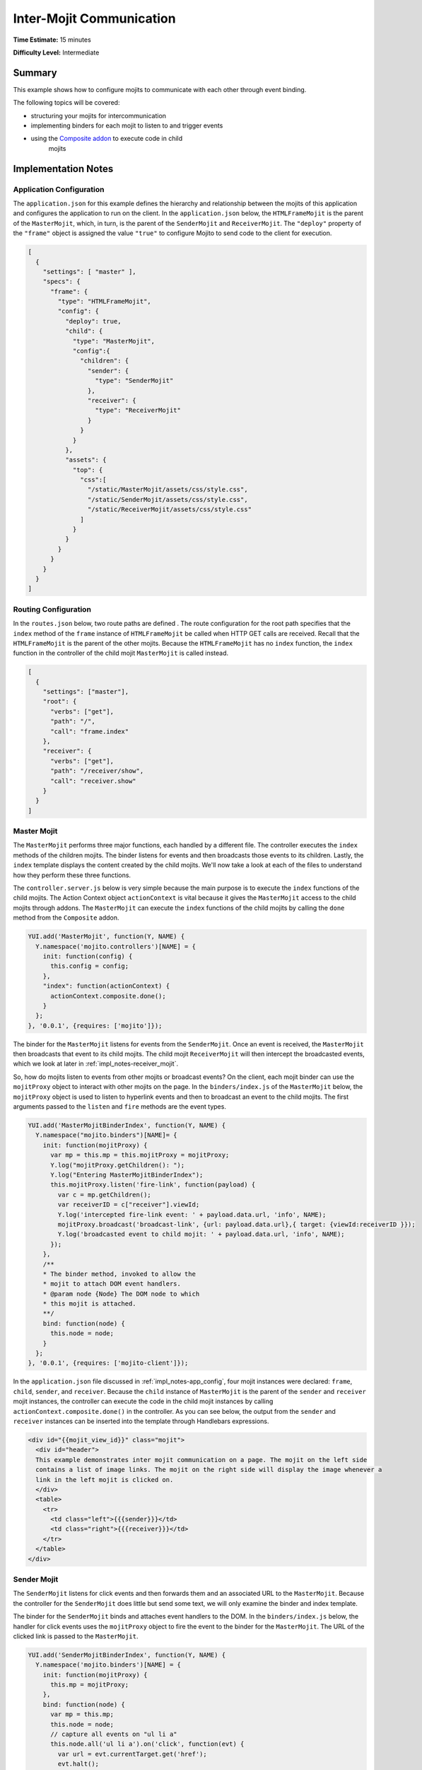 =========================
Inter-Mojit Communication
=========================

**Time Estimate:** 15 minutes

**Difficulty Level:** Intermediate

Summary
=======

This example shows how to configure mojits to communicate with each other through event binding.

The following topics will be covered:

- structuring your mojits for intercommunication
- implementing binders for each mojit to listen to and trigger events
- using the `Composite addon <../../api/classes/Composite.common.html>`_ to execute code in child 
   mojits

Implementation Notes
====================

.. _impl_notes-app_config:

Application Configuration
-------------------------

The ``application.json`` for this example defines the hierarchy and relationship between the mojits 
of this application and configures the application to run on the client. In the ``application.json`` 
below, the ``HTMLFrameMojit`` is the parent of the ``MasterMojit``, which, in turn, is the parent of 
the ``SenderMojit`` and ``ReceiverMojit``. The ``"deploy"`` property of the ``"frame"`` object is 
assigned the value ``"true"`` to configure Mojito to send code to the client for execution.

.. code-block:: javascript

   [
     {
       "settings": [ "master" ],
       "specs": {
         "frame": {
           "type": "HTMLFrameMojit",
           "config": {
             "deploy": true,
             "child": {
               "type": "MasterMojit",
               "config":{
                 "children": {
                   "sender": {
                     "type": "SenderMojit"
                   },
                   "receiver": {
                     "type": "ReceiverMojit"
                   }
                 }
               }
             },
             "assets": {
               "top": {
                 "css":[
                   "/static/MasterMojit/assets/css/style.css",
                   "/static/SenderMojit/assets/css/style.css",
                   "/static/ReceiverMojit/assets/css/style.css"
                 ]
               }
             }
           }
         }
       }
     }
   ]
 
Routing Configuration
---------------------

In the ``routes.json`` below, two route paths are defined . The route configuration for the root 
path specifies that the ``index`` method of the ``frame`` instance of ``HTMLFrameMojit`` be called 
when HTTP GET calls are received. Recall that the ``HTMLFrameMojit`` is the parent of the other 
mojits. Because the ``HTMLFrameMojit`` has no ``index`` function,  the ``index`` function 
in the controller of the child mojit ``MasterMojit`` is called instead.

.. code-block:: javascript

   [
     {
       "settings": ["master"],
       "root": {
         "verbs": ["get"],
         "path": "/",
         "call": "frame.index"
       },
       "receiver": {
         "verbs": ["get"],
         "path": "/receiver/show",
         "call": "receiver.show"
       }
     }
   ]

Master Mojit
------------

The ``MasterMojit`` performs three major functions, each handled by a different file. The controller 
executes the ``index`` methods of the children mojits. The binder listens for events and then 
broadcasts those events to its children. Lastly, the ``index`` template displays the content created 
by the child mojits. We'll now take a look at each of the files to understand how they perform 
these three functions.

The ``controller.server.js`` below is very simple because the main purpose is to execute the 
``index`` functions of the child mojits. The Action Context object ``actionContext`` is vital 
because it gives the ``MasterMojit`` access to the child mojits through addons. The ``MasterMojit`` 
can execute the ``index`` functions of the child mojits by calling the ``done`` method from the 
``Composite`` addon.

.. code-block:: javascript

   YUI.add('MasterMojit', function(Y, NAME) {
     Y.namespace('mojito.controllers')[NAME] = {   
       init: function(config) {
         this.config = config;
       },
       "index": function(actionContext) {
         actionContext.composite.done();
       }
     };
   }, '0.0.1', {requires: ['mojito']});

The binder for the ``MasterMojit`` listens for events from the ``SenderMojit``. Once an event is 
received, the ``MasterMojit`` then broadcasts that event to its child mojits. The child mojit 
``ReceiverMojit`` will then intercept the broadcasted events, which we look at later in
:ref:`impl_notes-receiver_mojit`.

So, how do mojits listen to events from other mojits or broadcast events? On the client, each mojit 
binder can use the ``mojitProxy`` object to interact with other mojits on the page. In the 
``binders/index.js`` of the ``MasterMojit`` below, the ``mojitProxy`` object is used to listen to 
hyperlink events and then to broadcast an event to the child mojits. The first arguments 
passed to the ``listen`` and ``fire`` methods are the event types.

.. code-block:: javascript

   YUI.add('MasterMojitBinderIndex', function(Y, NAME) {
     Y.namespace("mojito.binders")[NAME]= {
       init: function(mojitProxy) {
         var mp = this.mp = this.mojitProxy = mojitProxy;             
         Y.log("mojitProxy.getChildren(): ");
         Y.log("Entering MasterMojitBinderIndex");
         this.mojitProxy.listen('fire-link', function(payload) {
           var c = mp.getChildren();
           var receiverID = c["receiver"].viewId;
           Y.log('intercepted fire-link event: ' + payload.data.url, 'info', NAME);
           mojitProxy.broadcast('broadcast-link', {url: payload.data.url},{ target: {viewId:receiverID }});
           Y.log('broadcasted event to child mojit: ' + payload.data.url, 'info', NAME);
         });
       },
       /**
       * The binder method, invoked to allow the
       * mojit to attach DOM event handlers.
       * @param node {Node} The DOM node to which
       * this mojit is attached.
       **/
       bind: function(node) {
         this.node = node;
       }
     };
   }, '0.0.1', {requires: ['mojito-client']});

In the ``application.json`` file discussed in :ref:`impl_notes-app_config`, four mojit instances 
were declared: ``frame``, ``child``, ``sender``, and ``receiver``. Because the ``child`` instance 
of ``MasterMojit`` is the parent of the ``sender`` and ``receiver`` mojit instances, the controller 
can execute the code in the child mojit instances by calling ``actionContext.composite.done()`` 
in the controller. As you can see below, the output from the ``sender`` and ``receiver`` instances 
can be inserted into the template through Handlebars expressions.

.. code-block:: html

   <div id="{{mojit_view_id}}" class="mojit">
     <div id="header">
     This example demonstrates inter mojit communication on a page. The mojit on the left side 
     contains a list of image links. The mojit on the right side will display the image whenever a 
     link in the left mojit is clicked on.
     </div>
     <table>
       <tr>
         <td class="left">{{{sender}}}</td>
         <td class="right">{{{receiver}}}</td>
       </tr>
     </table>
   </div>

Sender Mojit
------------

The ``SenderMojit`` listens for click events and then forwards them and an associated URL to the 
``MasterMojit``. Because the controller for the ``SenderMojit`` does little but send some text, 
we will only examine the binder and index template.

The binder for the ``SenderMojit`` binds and attaches event handlers to the DOM. In the 
``binders/index.js`` below, the handler for click events uses the ``mojitProxy`` object to fire the 
event to the binder for the ``MasterMojit``. The URL of the clicked link is passed to the 
``MasterMojit``.


.. code-block:: javascript

   YUI.add('SenderMojitBinderIndex', function(Y, NAME) {
     Y.namespace('mojito.binders')[NAME] = {
       init: function(mojitProxy) {
         this.mp = mojitProxy;
       },
       bind: function(node) {
         var mp = this.mp;
         this.node = node;
         // capture all events on "ul li a"
         this.node.all('ul li a').on('click', function(evt) {
           var url = evt.currentTarget.get('href');
           evt.halt();
           Y.log('Triggering fire-link event: ' + url, 'info', NAME);
           mp.broadcast('fire-link', {url: url});
         });
       }
     };
   }, '0.0.1', {requires: ['node','mojito-client']});

The ``index`` template for the ``SenderMojit`` has an unordered list of links to Flickr photos. As 
we saw in the binder, the handler for click events passes the event and the link URL 
to the ``MasterMojit``.

.. code-block:: html

   <div id="{{mojit_view_id}}" class="mojit">
     <h3>{{title}}</h3>
     <ul>
       <li><a href="http://farm6.static.flickr.com/5064/5632737098_f064e4193c.jpg">Image 1</a></li>
       <li><a href="http://farm6.static.flickr.com/5061/5632537388_ff1763af69.jpg">Image 2</a></li>
       <li><a href="http://farm6.static.flickr.com/5061/5631063565_bc0d4d6fa4.jpg">Image 3</a></li>
       <li><a href="http://farm6.static.flickr.com/5265/5630493861_508fd54a3f.jpg">Image 4</a></li>
       <li><a href="http://farm6.static.flickr.com/5187/5631076804_65eccc0ec0.jpg">Image 5</a></li>
       <li><a href="http://farm6.static.flickr.com/5303/5630492129_1a8cb2e35e.jpg">Image 6</a></li>
       <li><a href="http://farm6.static.flickr.com/5025/5631077466_f088b79d8e.jpg">Image 7</a></li>
       <li><a href="http://farm6.static.flickr.com/5104/5630493353_9b4aba1468.jpg">Image 8</a></li>
       <li><a href="http://farm6.static.flickr.com/5109/5630710610_cc076791cc.jpg">Image 9</a></li>
     </ul>
   </div>

.. _impl_notes-receiver_mojit:

Receiver Mojit
--------------

The ``ReceiverMojit`` is responsible for capturing events that were broadcasted by ``MasterMojit`` 
and then displaying the photo associated with the link that was clicked.

In the controller for ``ReceiverMojit``, the additional function ``show`` displays a photo based on 
the query string parameter ``url`` or a default photo. The ``show`` function gets invoked from the 
binder, which we'll look at next.

.. code-block:: javascript

   YUI.add('ReceiverMojit', function(Y, NAME) {
     Y.namespace('mojito.controllers')[NAME] = {   
       init: function(config) {
         this.config = config;
       },
       index: function(actionContext) {
         actionContext.done({title: 'This is the receiver mojit'});
       },
       show: function(actionContext) {
         var url = actionContext.params.getFromMerged('url') || "http://farm1.static.flickr.com/21/35282840_8155ba1a22_o.jpg";
         actionContext.done({title: 'Image matching the link clicked on the left.', url: url});
       }
     };
   }, '0.0.1', {requires: []});

The binder for the ``ReceiverMojit`` listens for broadcasted link events. In the 
``binders/index.js`` below, those broadcasted link events, which are the event type 
"broadcast-link", will come from the ``MasterMojit``. When the event is captured, the ``mojitProxy`` 
object is used to invoke the ``show`` function and pass the photo URI.

.. code-block:: javascript

   YUI.add('ReceiverMojitBinderIndex', function(Y, NAME) {
     Y.namespace('mojito.binders')[NAME] = {
       init: function(mojitProxy) {
         var self = this;
         this.mojitProxy = mojitProxy;
         this.mojitProxy.listen('broadcast-link', function(payload) {
           Y.log('Intercepted broadcast-link event: ' + payload.data.url, 'info', NAME);
           // Fire an event to the mojit to reload
           // with the correct URL
           var params = {
             url: {
               url: payload.data.url
             }
           };
           mojitProxy.invoke('show', { params: params }, function(err, markup) {
             self.node.setContent(markup);
           });
         });
       },
       /**
       * The binder method, invoked to allow the
       * mojit to attach DOM event handlers.
       * @param node {Node} The DOM node to which
       * this mojit is attached.
       **/
       bind: function(node) {
         this.node = node;
       }
     };
   }, '0.0.1', {requires: ['mojito-client']});

Setting Up this Example
=======================

To set up and run ``inter-mojit``:

#. Create your application.

   ``$ mojito create app inter-mojit``
#. Change to the application directory.
#. Create the mojits for the application.

   ``$ mojito create mojit MasterMojit``

   ``$ mojito create mojit SenderMojit``

   ``$ mojito create mojit ReceiverMojit``
#. To configure your application to use the mojits you created, replace the code in 
   ``application.json`` with the following:

   .. code-block:: javascript

      [
        {
          "settings": [ "master" ],
          "specs": {
            "frame": {
              "type": "HTMLFrameMojit",
              "config": {
                "deploy": true,
                "child": {
                  "type": "MasterMojit",
                  "config":{
                    "children": {
                      "sender": {
                        "type": "SenderMojit"
                      },
                      "receiver": {
                        "type": "ReceiverMojit"
                      }
                    }
                  }
                },
                "assets": {
                  "top": {
                    "css":[
                      "/static/MasterMojit/assets/css/style.css",
                      "/static/SenderMojit/assets/css/style.css",
                      "/static/ReceiverMojit/assets/css/style.css"
                    ]
                  }
                }
              }
            }
          }
        }
      ]

#. To configure routing for the root path and the path ``/receiver/show``, replace the code in 
   ``routes.json`` with the following:

   .. code-block:: javascript

      [
        {
          "settings": ["master"],
          "root": {
            "verbs": ["get"],
            "path": "/",
            "call": "frame.index"
          },
          "receiver": {
            "verbs": ["get"],
            "path": "/receiver/show",
            "call": "receiver.show"
          }
        }
      ]

#. Change to ``mojits/MasterMojit``.
#. To allow the ``MasterMojit`` to execute its children mojits, replace the code in 
   ``controller.server.js`` with the following:

   .. code-block:: javascript

      YUI.add('MasterMojit', function(Y, NAME) {
        Y.namespace('mojito.controllers')[NAME] = {   
          init: function(spec) {
            this.spec=spec;
          },
          "index": function(actionContext) {
            actionContext.composite.done();
          }
        };
      }, '0.0.1', {requires: []});

#. To allow the ``MasterMojit`` to capture events and refire them to its children mojits, replace 
   the code in ``binders/index.js`` with the following:

   .. code-block:: javascript

      YUI.add('MasterMojitBinderIndex', function(Y, NAME) {
        Y.namespace("mojito.binders")[NAME]= {
          init: function(mojitProxy) {
            var mp = this.mp = this.mojitProxy = mojitProxy;
            Y.log("mojitProxy.getChildren(): ");
            Y.log("Entering MasterMojitBinderIndex");
            this.mojitProxy.listen('fire-link', function(payload) {
              var c = mp.getChildren();
              var receiverID = c["receiver"].viewId;
              Y.log('intercepted fire-link event: ' + payload.data.url, 'info', NAME);
              mojitProxy.broadcast('broadcast-link', {url: payload.data.url},{ target: {viewId:receiverID }});
              Y.log('broadcasted event to child mojit: ' + payload.data.url, 'info', NAME);
            });
          },
          /**
          * The binder method, invoked to allow the
          * mojit to attach DOM event handlers.
          * @param node {Node} The DOM node to which
          * this mojit is attached.
          **/
          bind: function(node) {
            this.node = node;
          }
        };
      }, '0.0.1', {requires: ['mojito-client']});

#. Modify the ``index`` template to include output from the ``SenderMojit`` and ``ReceiverMojit`` 
   by replacing the code in ``views/index.hb.html`` with the following:

   .. code-block:: html

      <div id="{{mojit_view_id}}" class="mojit">
        <div id="header">
        This example demonstrates inter mojit communication on a page.
        The mojit on the left side contains a list of image links.
        The mojit on the right side will display the image whenever a link in the left mojit is clicked on.</div>
        <table>
          <tr>
            <td class="left">{{{sender}}}</td>
            <td class="right">{{{receiver}}}</td>
          </tr>
        </table>
      </div>

#. Change to the ``SenderMojit`` directory.

   ``$ cd ../SenderMojit``
#. Replace the code in ``controller.server.js`` with the following:

   .. code-block:: javascript

      YUI.add('SenderMojit', function(Y, NAME) {
        Y.namespace('mojito.controllers')[NAME] = {   
          init: function(config) {
            this.config = config;
          },
          index: function(actionContext) {
            actionContext.done({title: 'List of images for testing'});
          }
        };
      }, '0.0.1', {requires: []});

#. To allow the ``SenderMojit`` to fire an event, replace the code in ``binders/index.js`` with the 
   following:

   .. code-block:: javascript

      YUI.add('SenderMojitBinderIndex', function(Y, NAME) {
        Y.namespace('mojito.binders')[NAME] = {
          init: function(mojitProxy) {
            this.mp = mojitProxy;
          },
          bind: function(node) {
            var mp = this.mp;
            this.node = node;
            // capture all events on "ul li a"
            this.node.all('ul li a').on('click', function(evt) {
              var url = evt.currentTarget.get('href');
              evt.halt();
              Y.log('Triggering fire-link event: ' + url, 'info', NAME);
              mp.broadcast('fire-link', {url: url});
            });
          }
        };
      }, '0.0.1', {requires: ['node','mojito-client']});

#. To provide an unordered list of image links to the ``index`` template of the ``MasterMojit``, 
   replace the code in ``views/index.hb.html`` with the following:

   .. code-block:: html

      <div id="{{mojit_view_id}}" class="mojit">
        <h3>{{title}}</h3>
        <ul>
          <li><a href="http://farm6.static.flickr.com/5064/5632737098_f064e4193c.jpg">Image 1</a></li>
          <li><a href="http://farm6.static.flickr.com/5061/5632537388_ff1763af69.jpg">Image 2</a></li>
          <li><a href="http://farm6.static.flickr.com/5061/5631063565_bc0d4d6fa4.jpg">Image 3</a></li>
          <li><a href="http://farm6.static.flickr.com/5265/5630493861_508fd54a3f.jpg">Image 4</a></li>
          <li><a href="http://farm6.static.flickr.com/5187/5631076804_65eccc0ec0.jpg">Image 5</a></li>
          <li><a href="http://farm6.static.flickr.com/5303/5630492129_1a8cb2e35e.jpg">Image 6</a></li>
          <li><a href="http://farm6.static.flickr.com/5025/5631077466_f088b79d8e.jpg">Image 7</a></li>
          <li><a href="http://farm6.static.flickr.com/5104/5630493353_9b4aba1468.jpg">Image 8</a></li>
          <li><a href="http://farm6.static.flickr.com/5109/5630710610_cc076791cc.jpg">Image 9</a></li>
        </ul>
      </div>

#. Change to the ``ReceiverMojit`` directory.

   ``$ cd ../ReceiverMojit``
#. To display an image associated with a clicked link,  replace the code in ``controller.server.js`` 
   with the following:

   .. code-block:: javascript

      YUI.add('ReceiverMojit', function(Y, NAME) {
        Y.namespace('mojito.controllers')[NAME] = {   
          init: function(spec) {
            this.spec = spec;
          },
          "index": function(actionContext) {
            actionContext.done({title: 'This is the receiver mojit'});
          },
          show: function(actionContext) {
            var url = actionContext.params.getFromMerged('url') || "http://farm1.static.flickr.com/21/35282840_8155ba1a22_o.jpg";
            actionContext.done({title: 'Image matching the link clicked on the left.', url: url});
          }
        };
      }, '0.0.1', {requires: []});

#. To allow the ``ReceiverMojit`` to capture an event and invoke the ``show`` function in the 
   controller, replace the code in ``binders/index.js`` with the following:

   .. code-block:: javascript

      YUI.add('ReceiverMojitBinderIndex', function(Y, NAME) {
        Y.namespace('mojito.binders')[NAME] = {
          init: function(mojitProxy) {
            var self = this;
            this.mojitProxy = mojitProxy;
            this.mojitProxy.listen('broadcast-link', function(payload) {
              Y.log('Intercepted broadcast-link event: ' + payload.data.url, 'info', NAME);
              // Fire an event to the mojit to reload
              // with the correct URL
              var params = {
                url: {
                  url: payload.data.url
                }
              };
              mojitProxy.invoke('show', { params: params }, function(err, markup) {
                self.node.setContent(markup);
              });
            });
          },
          /**
          * The binder method, invoked to allow the
          * mojit to attach DOM event handlers.
          * @param node {Node} The DOM node to which
          * this mojit is attached.
          **/
          bind: function(node) {
            this.node = node;
          }
        };
      }, '0.0.1', {requires: ['mojito-client']});

#. Replace the code in ``views/index.hb.html`` with the following:

   .. code-block:: html

      <div id="{{mojit_view_id}}" class="ReceiverMojit">
        <div id="view" style="margin: auto auto;"></div>
      </div>

#. To create the template that displays the photo of the clicked link, create the file 
   ``views/show.hb.html`` with the following:

   .. code-block:: html

      <div id="{{mojit_view_id}}" class="ReceiverMojit">
        <h3></h3>
        <div id="view">
          <img src="{{url}}" width="200px" alt="Missing Image"/>
        </div>
      </div>

#. From the application directory, start the server.

   ``$ mojito start``
#. To view your application, go to the URL:

   http://localhost:8666

Source Code
===========

- `Application Configuration <http://github.com/yahoo/mojito/tree/master/examples/developer-guide/inter-mojit/application.json>`_
- `Master Mojit Controller <http://github.com/yahoo/mojito/tree/master/examples/developer-guide/inter-mojit/mojits/MasterMojit/controller.server.js>`_
- `Master Mojit Binder <http://github.com/yahoo/mojito/tree/master/examples/developer-guide/inter-mojit/mojits/MasterMojit/binders/index.js>`_
- `Master Mojit Template <http://github.com/yahoo/mojito/tree/master/examples/developer-guide/inter-mojit/mojits/MasterMojit/views/index.html>`_
- `Sender Mojit Controller <http://github.com/yahoo/mojito/tree/master/examples/developer-guide/inter-mojit/mojits/SenderMojit/controller.js>`_
- `Sender Mojit Binder <http://github.com/yahoo/mojito/tree/master/examples/developer-guide/inter-mojit/mojits/SenderMojit/binders/binder.js>`_
- `Receiver Mojit Controller <http://github.com/yahoo/mojito/tree/master/examples/developer-guide/inter-mojit/mojits/ReceiverMojit/controller.js>`_
- `Receiver Mojit Binder <http://github.com/yahoo/mojito/tree/master/examples/developer-guide/inter-mojit/mojits/ReceiverMojit/binders/binder.js>`_
- `Inter-Mojit Application <http://github.com/yahoo/mojito/tree/master/examples/developer-guide/inter-mojit/>`_


